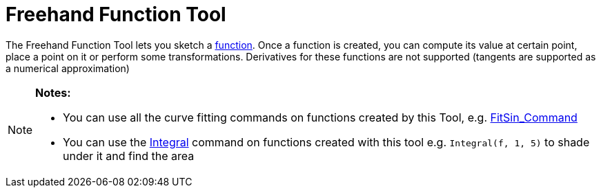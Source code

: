 = Freehand Function Tool

The Freehand Function Tool lets you sketch a xref:/Functions.adoc[function]. Once a function is created, you can compute
its value at certain point, place a point on it or perform some transformations. Derivatives for these functions are not
supported (tangents are supported as a numerical approximation)

[NOTE]
====

*Notes:*

* You can use all the curve fitting commands on functions created by this Tool, e.g.
xref:/commands/FitSin_Command.adoc[FitSin_Command]
* You can use the xref:/commands/Integral_Command.adoc[Integral] command on functions created with this tool e.g.
`Integral(f, 1, 5)` to shade under it and find the area

====
